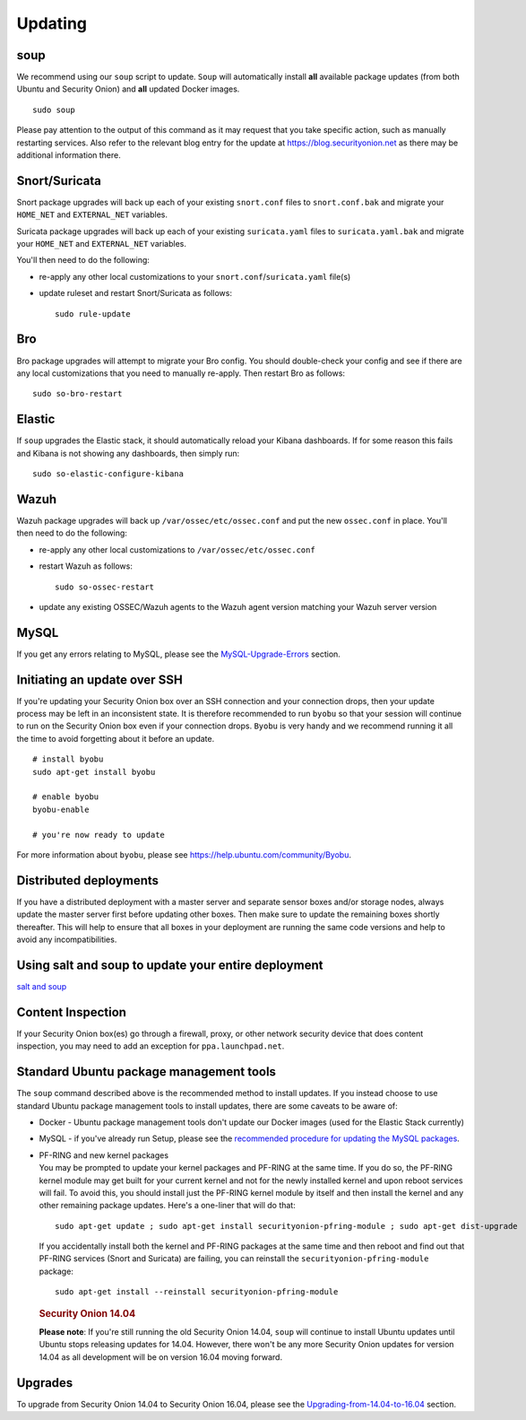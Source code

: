 Updating
========

soup
----

We recommend using our ``soup`` script to update. ``Soup`` will automatically install **all** available package updates (from both Ubuntu and Security Onion) and **all** updated Docker images.

::

    sudo soup

Please pay attention to the output of this command as it may request that you take specific action, such as manually restarting services. Also refer to the relevant blog entry for the update at https://blog.securityonion.net as there may be additional information there.

Snort/Suricata
--------------

Snort package upgrades will back up each of your existing ``snort.conf`` files to ``snort.conf.bak`` and migrate your ``HOME_NET`` and ``EXTERNAL_NET`` variables.

Suricata package upgrades will back up each of your existing ``suricata.yaml`` files to ``suricata.yaml.bak`` and migrate your ``HOME_NET`` and ``EXTERNAL_NET`` variables.

You'll then need to do the following:

-  re-apply any other local customizations to your ``snort.conf``/``suricata.yaml`` file(s)

-  update ruleset and restart Snort/Suricata as follows:

   ::

       sudo rule-update

Bro
---

Bro package upgrades will attempt to migrate your Bro config. You should double-check your config and see if there are any local customizations that you need to manually re-apply. Then restart Bro as follows:

::

    sudo so-bro-restart

Elastic
-------

If ``soup`` upgrades the Elastic stack, it should automatically reload your Kibana dashboards.  If for some reason this fails and Kibana is not showing any dashboards, then simply run:

::

    sudo so-elastic-configure-kibana

Wazuh
-----

Wazuh package upgrades will back up ``/var/ossec/etc/ossec.conf`` and put the new ``ossec.conf`` in place.  You'll then need to do the following:

-  re-apply any other local customizations to ``/var/ossec/etc/ossec.conf``

-  restart Wazuh as follows:

   ::

       sudo so-ossec-restart
       
-  update any existing OSSEC/Wazuh agents to the Wazuh agent version matching your Wazuh server version

MySQL
-----

If you get any errors relating to MySQL, please see the `MySQL-Upgrade-Errors <MySQL-Upgrade-Errors>`__ section.

Initiating an update over SSH
-----------------------------

If you're updating your Security Onion box over an SSH connection and your connection drops, then your update process may be left in an inconsistent state. It is therefore recommended to run ``byobu`` so that your session will continue to run on the Security Onion box even if your connection drops. ``Byobu`` is very handy and we recommend running it all the time to avoid forgetting about it before an update.

::

    # install byobu
    sudo apt-get install byobu

    # enable byobu
    byobu-enable

    # you're now ready to update

For more information about ``byobu``, please see https://help.ubuntu.com/community/Byobu.

Distributed deployments
-----------------------

If you have a distributed deployment with a master server and separate sensor boxes and/or storage nodes, always update the master server first before updating other boxes. Then make sure to update the remaining boxes shortly thereafter. This will help to ensure that all boxes in your deployment are running the same code versions and help to avoid any incompatibilities.

Using salt and soup to update your entire deployment
----------------------------------------------------

`salt and
soup <Salt#using-salt-to-install-updates-across-your-entire-deployment>`__

Content Inspection
------------------

If your Security Onion box(es) go through a firewall, proxy, or other network security device that does content inspection, you may need to add an exception for ``ppa.launchpad.net``.

Standard Ubuntu package management tools
----------------------------------------

The ``soup`` command described above is the recommended method to install updates. If you instead choose to use standard Ubuntu package management tools to install updates, there are some caveats to be aware of:

-  Docker - Ubuntu package management tools don't update our Docker images (used for the Elastic Stack currently)

-  MySQL - if you've already run Setup, please see the `recommended procedure for updating the MySQL packages <MySQLUpdates>`__.

-  | PF-RING and new kernel packages
   | You may be prompted to update your kernel packages and PF-RING at the same time. If you do so, the PF-RING kernel module may get built for your current kernel and not for the newly installed kernel and upon reboot services will fail. To avoid this, you should install just the PF-RING kernel module by itself and then install the kernel and any other remaining package updates. Here's a one-liner that will do that:

   ::

       sudo apt-get update ; sudo apt-get install securityonion-pfring-module ; sudo apt-get dist-upgrade

   If you accidentally install both the kernel and PF-RING packages at the same time and then reboot and find out that PF-RING services (Snort and Suricata) are failing, you can reinstall the ``securityonion-pfring-module`` package:

   ::

       sudo apt-get install --reinstall securityonion-pfring-module

   .. rubric:: Security Onion 14.04
      :name: security-onion-14.04

   **Please note**: If you're still running the old Security Onion
   14.04, ``soup`` will continue to install Ubuntu updates until Ubuntu
   stops releasing updates for 14.04. However, there won't be any more
   Security Onion updates for version 14.04 as all development will be
   on version 16.04 moving forward.

Upgrades
--------

To upgrade from Security Onion 14.04 to Security Onion 16.04, please see the `Upgrading-from-14.04-to-16.04 <Upgrading-from-14.04-to-16.04>`__ section.
